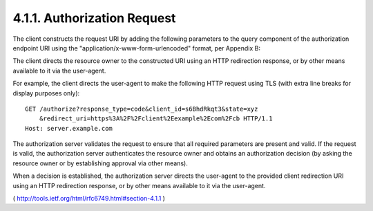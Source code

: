 4.1.1. Authorization Request
^^^^^^^^^^^^^^^^^^^^^^^^^^^^^^^^^^^^^^^^^^^^^^^^^^^^^^^^^^^^^^^^^^^^^^

The client constructs the request URI by adding the following
parameters to the query component of the authorization endpoint URI
using the "application/x-www-form-urlencoded" format, per Appendix B:

.. glossary::

   response_type
         REQUIRED.  Value MUST be set to "code".

   client_id
         REQUIRED.  The client identifier as described in Section 2.2.

   redirect_uri
         OPTIONAL.  As described in Section 3.1.2.

   scope
         **OPTIONAL**.  

         The scope of the access request as described by :ref:`Section 3.3 <oauth.3.3>`.

   state
         RECOMMENDED.  An opaque value used by the client to maintain
         state between the request and callback.  The authorization
         server includes this value when redirecting the user-agent back
         to the client.  The parameter SHOULD be used for preventing
         cross-site request forgery as described in Section 10.12.

The client directs the resource owner to the constructed URI using an
HTTP redirection response, or by other means available to it via the
user-agent.

For example, the client directs the user-agent to make the following
HTTP request using TLS (with extra line breaks for display purposes
only):

::

    GET /authorize?response_type=code&client_id=s6BhdRkqt3&state=xyz
        &redirect_uri=https%3A%2F%2Fclient%2Eexample%2Ecom%2Fcb HTTP/1.1
    Host: server.example.com

The authorization server validates the request to ensure that all
required parameters are present and valid.  If the request is valid,
the authorization server authenticates the resource owner and obtains
an authorization decision (by asking the resource owner or by
establishing approval via other means).

When a decision is established, the authorization server directs the
user-agent to the provided client redirection URI using an HTTP
redirection response, or by other means available to it via the
user-agent.

( http://tools.ietf.org/html/rfc6749.html#section-4.1.1 )

